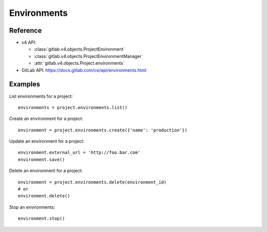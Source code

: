 ############
Environments
############

Reference
---------

* v4 API:

  + :class:`gitlab.v4.objects.ProjectEnvironment`
  + :class:`gitlab.v4.objects.ProjectEnvironmentManager`
  + :attr:`gitlab.v4.objects.Project.environments`

* GitLab API: https://docs.gitlab.com/ce/api/environments.html

Examples
--------

List environments for a project::

    environments = project.environments.list()

Create an environment for a project::

    environment = project.environments.create({'name': 'production'})

Update an environment for a project::

    environment.external_url = 'http://foo.bar.com'
    environment.save()

Delete an environment for a project::

    environment = project.environments.delete(environment_id)
    # or
    environment.delete()

Stop an environments::

    environment.stop()
